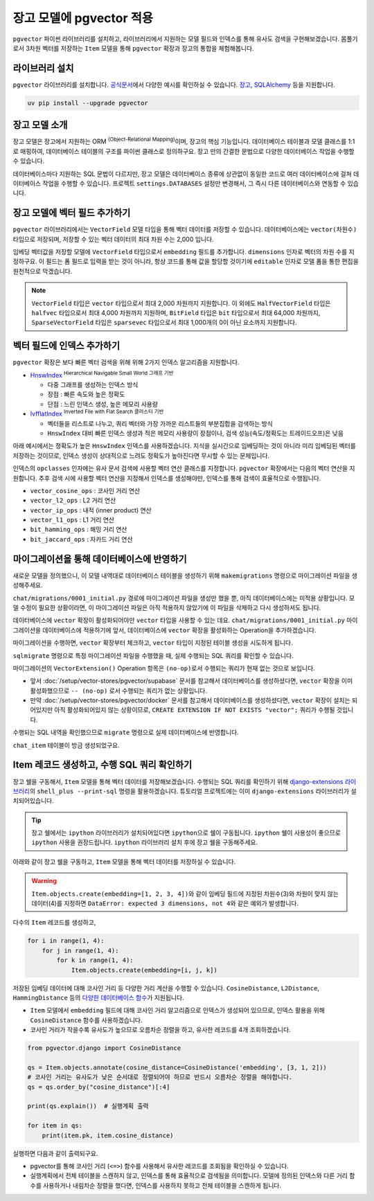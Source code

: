 ==============================
장고 모델에 pgvector 적용
==============================


``pgvector`` 파이썬 라이브러리를 설치하고,
라이브러리에서 지원하는 모델 필드와 인덱스를 통해 유사도 검색을 구현해보겠습니다.
몸풀기로서 3차원 벡터를 저장하는 ``Item`` 모델을 통해 ``pgvector`` 확장과 장고의 통합을 체험해봅니다.


라이브러리 설치
========================

``pgvector`` 라이브러리를 설치합니다.
`공식문서 <https://github.com/pgvector/pgvector-python?tab=readme-ov-file#installation>`_\에서 다양한 예시를 확인하실 수 있습니다.
`장고 <https://github.com/pgvector/pgvector-python?tab=readme-ov-file#django>`_\,
`SQLAlchemy <https://github.com/pgvector/pgvector-python?tab=readme-ov-file#sqlalchemy>`_ 등을 지원합니다.

.. code-block:: bash

    uv pip install --upgrade pgvector


장고 모델 소개
========================

장고 모델은 장고에서 지원하는 ORM :sup:`(Object-Relational Mapping)`\이며, 장고의 핵심 기능입니다.
데이터베이스 테이블과 모델 클래스를 1:1로 매핑하여, 데이터베이스 테이블의 구조를 파이썬 클래스로 정의하구요.
장고 만의 간결한 문법으로 다양한 데이터베이스 작업을 수행할 수 있습니다.

데이터베이스마다 지원하는 SQL 문법이 다르지만, 장고 모델은 데이터베이스 종류에 상관없이
동일한 코드로 여러 데이터베이스에 걸쳐 데이터베이스 작업을 수행할 수 있습니다.
프로젝트 ``settings.DATABASES`` 설정만 변경해서, 그 즉시 다른 데이터베이스와 연동할 수 있습니다.


장고 모델에 벡터 필드 추가하기
======================================

``pgvector`` 라이브러리에서는 ``VectorField`` 모델 타입을 통해 벡터 데이터를 저장할 수 있습니다.
데이터베이스에는 ``vector(차원수)`` 타입으로 저장되며, 저장할 수 있는 벡터 데이터의 최대 차원 수는 2,000 입니다.

임베딩 벡터값을 저장할 모델에 ``VectorField`` 타입으로서 ``embedding`` 필드를 추가합니다.
``dimensions`` 인자로 벡터의 차원 수를 지정하구요.
이 필드는 폼 필드로 입력을 받는 것이 아니라, 항상 코드를 통해 값을 할당할 것이기에 ``editable`` 인자로 모델 폼을 통한 편집을 원천적으로 막겠습니다.

.. code-block:: python
    :caption: ``chat/models.py``

    from django.db import models
    from pgvector.django import VectorField

    class Item(models.Model):
        embedding = VectorField(dimensions=3, editable=False)

.. note::

    ``VectorField`` 타입은 ``vector`` 타입으로서 최대 2,000 차원까지 지원합니다.
    이 외에도 ``HalfVectorField`` 타입은 ``halfvec`` 타입으로서 최대 4,000 차원까지 지원하며,
    ``BitField`` 타입은 ``bit`` 타입으로서 최대 64,000 차원까지,
    ``SparseVectorField`` 타입은 ``sparsevec`` 타입으로서 최대 1,000개의 0이 아닌 요소까지 지원합니다.


벡터 필드에 인덱스 추가하기
======================================

``pgvector`` 확장은 보다 빠른 벡터 검색을 위해 위해 2가지 인덱스 알고리즘을 지원합니다.

* `HnswIndex <https://github.com/pgvector/pgvector?tab=readme-ov-file#hnsw>`_ :sup:`Hierarchical Navigable Small World 그래프 기반`

  - 다중 그래프를 생성하는 인덱스 방식
  - 장점 : 빠른 속도와 높은 정확도
  - 단점 : 느린 인덱스 생성, 높은 메모리 사용량

* `IvfflatIndex <https://github.com/pgvector/pgvector?tab=readme-ov-file#ivfflat>`_ :sup:`Inverted File with Flat Search 클러스터 기반`

  - 벡터들을 리스트로 나누고, 쿼리 벡터와 가장 가까운 리스트들의 부분집합을 검색하는 방식
  - ``HnswIndex`` 대비 빠른 인덱스 생성과 적은 메모리 사용량이 장점이나, 검색 성능(속도/정확도는 트레이드오프)은 낮음

아래 예시에서는 정확도가 높은 ``HnswIndex`` 인덱스를 사용하겠습니다.
지식을 실시간으로 임베딩하는 것이 아니라 미리 임베딩된 벡터를 저장하는 것이므로,
인덱스 생성이 상대적으로 느려도 정확도가 높아진다면 무시할 수 있는 문제입니다.

.. code-block:: python
    :caption: ``chat/models.py``
    :linenos:
    :emphasize-lines: 2,8-21

    from django.db import models
    from pgvector.django import VectorField, HnswIndex

    class Item(models.Model):
        embedding = VectorField(dimensions=3, editable=False)

        class Meta:
            indexes = [
                # https://github.com/pgvector/pgvector?tab=readme-ov-file#index-options
                HnswIndex(
                    name='item_embedding_hnsw_idx',  # 유일한 이름이어야 합니다.
                    fields=['embedding'],
                    # 각 벡터를 연결할 최대 연결수
                    # 높을수록 인덱스 크기가 커지며 더 긴 구축시간, 더 정확한 결과
                    m=16,  # default: 16
                    # 인덱스 구축시 고려할 후보 개수 
                    ef_construction=64,  # default: 64
                    # 인덱스 생성에 사용할 벡터 연산 클래스
                    opclasses=['vector_cosine_ops']
                ),
            ]

인덱스의 ``opclasses`` 인자에는 유사 문서 검색에 사용할 벡터 연산 클래스를 지정합니다.
``pgvector`` 확장에서는 다음의 벡터 연산을 지원합니다.
추후 검색 시에 사용할 벡터 연산을 지정해서 인덱스를 생성해야만, 인덱스를 통해 검색이 효율적으로 수행됩니다.

* ``vector_cosine_ops`` : 코사인 거리 연산
* ``vector_l2_ops`` : L2 거리 연산
* ``vector_ip_ops`` : 내적 (inner product) 연산
* ``vector_l1_ops`` : L1 거리 연산
* ``bit_hamming_ops`` : 해밍 거리 연산
* ``bit_jaccard_ops`` : 자카드 거리 연산


마이그레이션을 통해 데이터베이스에 반영하기
==============================================

새로운 모델을 정의했으니, 이 모델 내역대로 데이터베이스 테이블을 생성하기 위해
``makemigrations`` 명령으로 마이그레이션 파일을 생성해주세요.

.. code-block:: text
    :emphasize-lines: 1,3

    $ uv run python manage.py makemigrations chat
    Migrations for 'chat':
    chat/migrations/0001_initial.py
        + Create model Item

``chat/migrations/0001_initial.py`` 경로에 마이그레이션 파일을 생성만 했을 뿐,
아직 데이터베이스에는 미적용 상황입니다. 모델 수정이 필요한 상황이라면,
이 마이그레이션 파일은 아직 적용하지 않았기에 이 파일을 삭제하고 다시 생성하셔도 됩니다.

데이터베이스에 ``vector`` 확장이 활성화되어야만 ``vector`` 타입을 사용할 수 있는 데요.
``chat/migrations/0001_initial.py`` 마이그레이션을 데이터베이스에 적용하기에 앞서,
데이터베이스에 ``vector`` 확장을 활성화하는 Operation을 추가하겠습니다.

마이그레이션을 수행하면, ``vector`` 확장부터 체크하고,
``vector`` 타입이 지정된 테이블 생성을 시도하게 됩니다.

.. code-block:: python
    :caption: ``chat/migrations/0001_initial.py``
    :emphasize-lines: 5,13
    :linenos:

    # Generated by Django 5.1.5 on 2025-01-29 10:42

    import pgvector.django.indexes
    import pgvector.django.vector
    from pgvector.django import VectorExtension
    from django.db import migrations, models

    class Migration(migrations.Migration):
        initial = True
        dependencies = []

        operations = [
            VectorExtension(),  # 먼저 수행되도록, 앞에 추가합니다.
            migrations.CreateModel(
                name="Item",
                # ...
            ),
        ]

``sqlmigrate`` 명령으로 특정 마이그레이션 파일을 수행했을 때, 실제 수행되는 SQL 쿼리를 확인할 수 있습니다.

.. code-block:: sql
    :emphasize-lines: 7

    -- uv run python manage.py sqlmigrate chat 0001_initial 명령

    BEGIN;
    --
    -- Creates extension vector
    --
    -- (no-op)
    --
    -- Create model Item
    --
    CREATE TABLE "chat_item" (
        "id" bigint NOT NULL PRIMARY KEY GENERATED BY DEFAULT AS IDENTITY,
        "embedding" vector(3) NOT NULL
    );
    CREATE INDEX "item_embedding_hnsw_idx" ON "chat_item"
        USING hnsw (
            "embedding" vector_cosine_ops
        )
        WITH (
            m = 16,
            ef_construction = 64
        );
    COMMIT;


마이그레이션의 ``VectorExtension()`` Operation 항목은 ``(no-op)``\로서 수행되는 쿼리가 현재 없는 것으로 보입니다.

* 앞서 :doc:`/setup/vector-stores/pgvector/supabase` 문서를 참고해서 데이터베이스를 생성하셨다면, ``vector`` 확장을 이미 활성화했으므로
  ``-- (no-op)`` 로서 수행되는 쿼리가 없는 상황입니다.
* 만약 :doc:`/setup/vector-stores/pgvector/docker` 문서를 참고해서 데이터베이스를 생성하셨다면, ``vector`` 확장이 설치는 되어있지만 아직 활성화되어있지 않는 상황이므로,
  ``CREATE EXTENSION IF NOT EXISTS "vector";`` 쿼리가 수행될 것입니다.

수행되는 SQL 내역을 확인했으므로 ``migrate`` 명령으로 실제 데이터베이스에 반영합니다.

.. code-block:: text
    :emphasize-lines: 1

    $ uv run python manage.py migrate chat
    [2025-01-29 11:03:50,777] Loaded vector store 10 items
    Operations to perform:
    Apply all migrations: chat
    Running migrations:
    Applying chat.0001_initial... OK


``chat_item`` 테이블이 방금 생성되었구요.


.. tab-set::

    .. tab-item:: Supabase

        ``supabase`` 서비스의 경우 ``Table Editor`` 페이지를 통해
        생성된 테이블 내역을 확인하실 수 있습니다.

        .. image:: ./assets/supabase-table.png

    .. tab-item:: PyCharm Professional

        PyCharm Professional에서는 데이터베이스 툴이 지원되니,
        툴에서 직접 데이터베이스에 접속해서 테이블 내역을 확인하실 수 있습니다.

        .. image:: ./assets/pycharm-database.png

        .. image:: ./assets/pycharm-database-new.png
            :class: no-border

        .. image:: ./assets/pycharm-database-postgres.png

    .. tab-item:: Visual Studio Code

        Visual Studio Code 기본에서는 데이터베이스 툴을 지원하지 않지만,
        `PostgreSQL 확장 <https://marketplace.cursorapi.com/items?itemName=ckolkman.vscode-postgres>`_\을 통해
        데이터베이스 툴을 사용할 수 있습니다.

        .. image:: ./assets/vscode-extension-postgresql.png

        확장 설치 후에, PostgreSQL Explorer 패널을 열고, ``+`` 버튼을 눌러서 데이터베이스 접속 정보를 입력합니다.

        도커로 데이터베이스를 설치하신 경우,
        호스트 주소는 ``127.0.0.1``, 포트는 ``5432``, 데이터베이스 유저명은 ``djangouser``, 데이터베이스 이름은 ``djangopw``,
        포트번호는 ``5432``, 보안연결 여부는 로컬일 경우 ``Standard Connection``\을 선택합니다.
        데이터베이스는 ``django_db``\를 선택하면 아래와 같이 데이터베이스에 연결되고 테이블 내역을 확인하실 수 있습니다.

        .. image:: ./assets/vscode-extension-postgresql-explorer.png

Item 레코드 생성하고, 수행 SQL 쿼리 확인하기
==============================================

장고 쉘을 구동해서, ``Item`` 모델을 통해 벡터 데이터를 저장해보겠습니다.
수행되는 SQL 쿼리를 확인하기 위해 `django-extensions 라이브러리 <https://django-extensions.readthedocs.io>`_\의
``shell_plus --print-sql`` 명령을 활용하겠습니다.
튜토리얼 프로젝트에는 이미 ``django-extensions`` 라이브러리가 설치되어있습니다.

.. tip::

    장고 쉘에서는 ``ipython`` 라이브러리가 설치되어있다면 ``ipython``\으로 쉘이 구동됩니다.
    ``ipython`` 쉘이 사용성이 좋으므로 ``ipython`` 사용을 권장드립니다.
    ``ipython`` 라이브러리 설치 후에 장고 쉘을 구동해주세요.

아래와 같이 장고 쉘을 구동하고, ``Item`` 모델을 통해 벡터 데이터를 저장하실 수 있습니다.

.. code-block:: text
    :emphasize-lines: 1,3-4

    $ uv run python manage.py shell_plus --print-sql

    >>> from chat.models import Item
    >>> Item.objects.create(embedding=[1, 2, 3])

    INSERT INTO "chat_item" ("embedding")
    VALUES ('[1.0,2.0,3.0]') RETURNING "chat_item"."id"

    Execution time: 0.015267s [Database: default]
    <Item: Item object (1)>

.. warning::

    ``Item.objects.create(embedding=[1, 2, 3, 4])``\와 같이
    임베딩 필드에 지정된 차원수(3)와 차원이 맞지 않는 데이터(4)를 지정하면
    ``DataError: expected 3 dimensions, not 4``\와 같은 예외가 발생합니다.

다수의 ``Item`` 레코드를 생성하고,

.. code-block:: python

    for i in range(1, 4):
        for j in range(1, 4):
            for k in range(1, 4):
                Item.objects.create(embedding=[i, j, k])


저장된 임베딩 데이터에 대해 코사인 거리 등 다양한 거리 계산을 수행할 수 있습니다.
``CosineDistance``, ``L2Distance``, ``HammingDistance`` 등의
`다양한 데이터베이스 함수 <https://github.com/pgvector/pgvector-python/blob/master/pgvector/django/functions.py#L38>`_\가
지원됩니다.

* ``Item`` 모델에서 ``embedding`` 필드에 대해 코사인 거리 알고리즘으로 인덱스가 생성되어 있으므로,
  인덱스 활용을 위해 ``CosineDistance`` 함수를 사용하겠습니다.
* 코사인 거리가 작을수록 유사도가 높으므로 오름차순 정렬을 하고, 유사한 레코드를 4개 조회하겠습니다.

.. code-block:: python
    
    from pgvector.django import CosineDistance

    qs = Item.objects.annotate(cosine_distance=CosineDistance('embedding', [3, 1, 2]))
    # 코사인 거리는 유사도가 낮은 순서대로 정렬되어야 하므로 반드시 오름차순 정렬을 해야합니다.
    qs = qs.order_by("cosine_distance")[:4]

    print(qs.explain())  # 실행계획 출력

    for item in qs:
        print(item.pk, item.cosine_distance)

실행하면 다음과 같이 출력되구요.

* pgvector를 통해 코사인 거리 (``<=>``) 함수를 사용해서 유사한 레코드를 조회됨을 확인하실 수 있습니다.
* 실행계획에서 전체 테이블을 스캔하지 않고, 인덱스를 통해 효율적으로 검색됨을 의미합니다. 모델에 정의된 인덱스와 다른 거리 함수를 사용하거나
  내림차순 정렬을 했다면, 인덱스를 사용하지 못하고 전체 테이블을 스캔하게 됩니다.

.. code-block:: text
    :emphasize-lines: 10,15

    EXPLAIN SELECT "chat_item"."id",
        "chat_item"."embedding",
        ("chat_item"."embedding" <=> '[3.0,1.0,2.0]') AS "cosine_distance"
    FROM "chat_item"
    ORDER BY 3 ASC
    LIMIT 4

    Execution time: 0.016181s [Database: default]
    Limit  (cost=7.28..7.51 rows=4 width=48)
    ->  Index Scan using item_embedding_hnsw_idx on chat_item  (cost=7.28..76.00 rows=1200 width=48)
            Order By: (embedding <=> '[3,1,2]'::vector)

    SELECT "chat_item"."id",
        "chat_item"."embedding",
        ("chat_item"."embedding" <=> '[3.0,1.0,2.0]') AS "cosine_distance"
    FROM "chat_item"
    ORDER BY 3 ASC
    LIMIT 4

    Execution time: 0.018868s [Database: default]
    22 0.0
    12 0.0180194939380343
    23 0.0189770568240547
    13 0.0200421129877772
